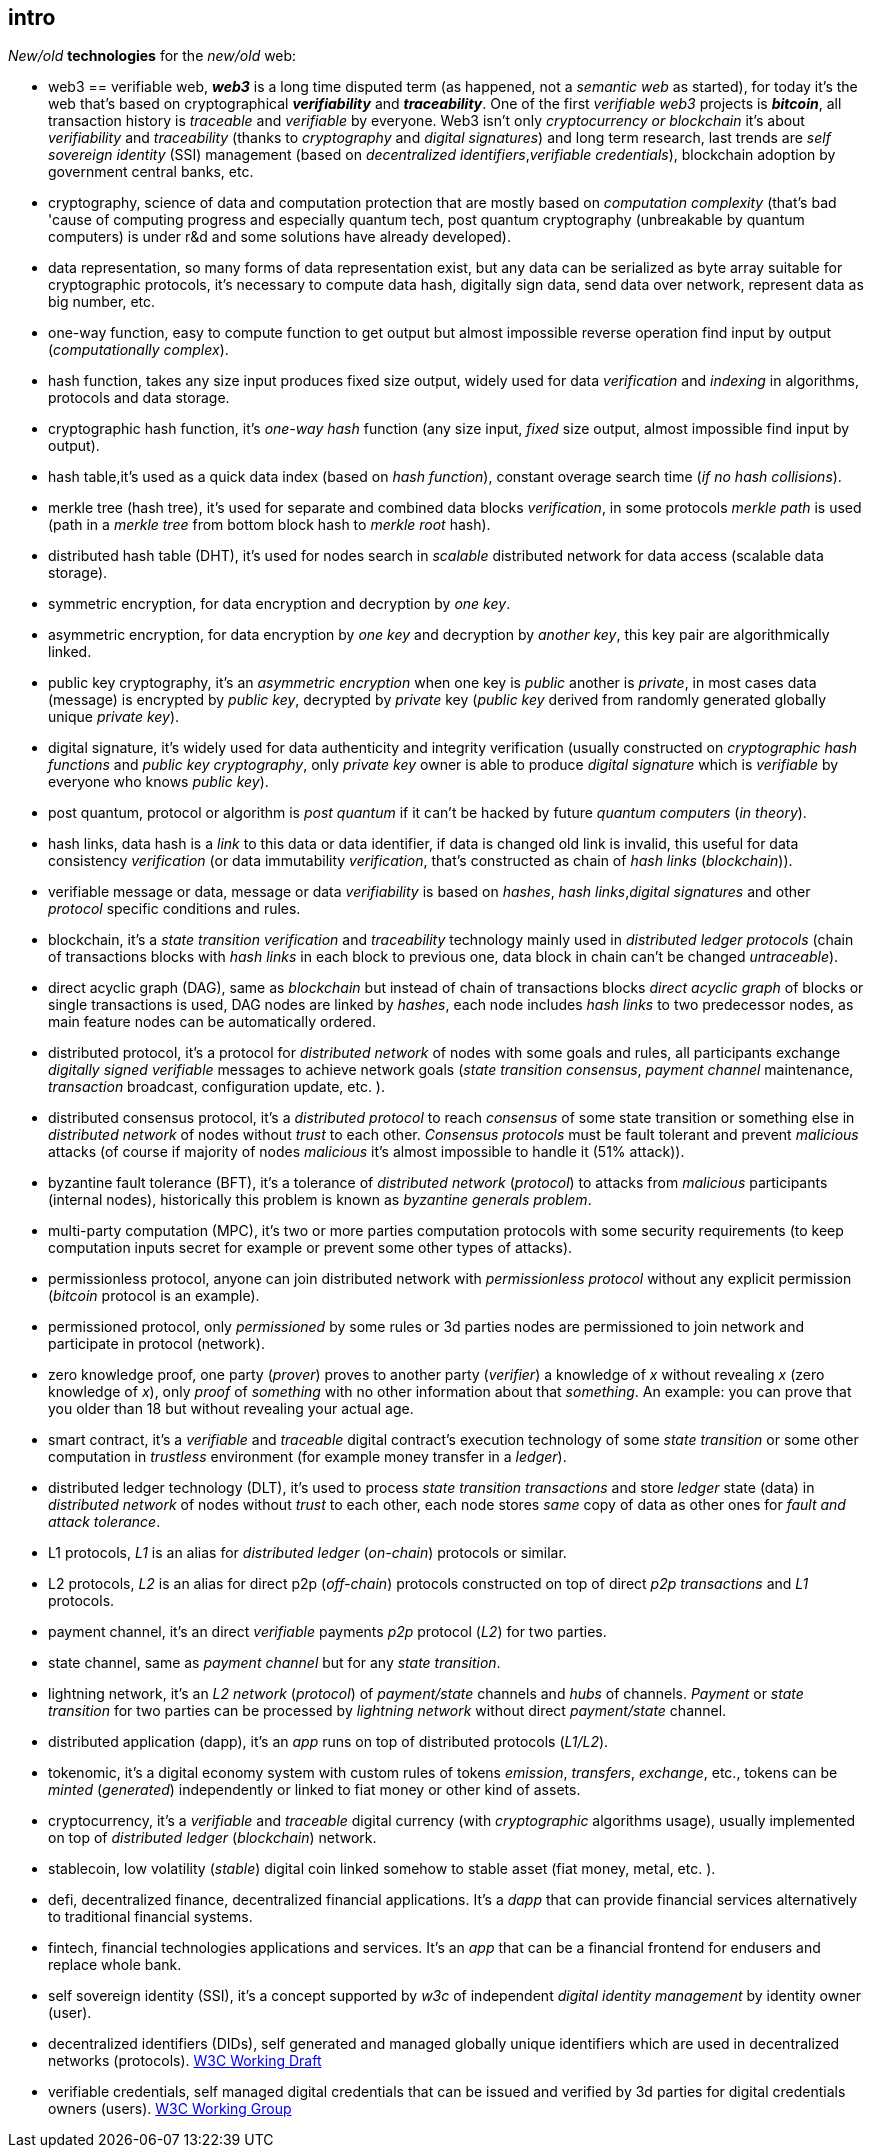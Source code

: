 [role="pagenumrestart"]
[[intro_chapter]]
== intro
[%hardbreaks]
_New/old_ *technologies* for the _new/old_ web:

* web3 == verifiable web, *_web3_* is a long time disputed term (as happened, not a _semantic web_ as started), for today it's the web that's based on cryptographical *_verifiability_* and *_traceability_*. One of the first _verifiable web3_ projects is *_bitcoin_*, all transaction history is _traceable_ and _verifiable_ by everyone. Web3 isn't only _cryptocurrency or blockchain_ it's about _verifiability_ and _traceability_ (thanks to _cryptography_ and _digital signatures_) and long term research, last trends are _self sovereign identity_ (SSI) management (based on _decentralized identifiers_,_verifiable credentials_), blockchain adoption by government central banks, etc.

* cryptography, science of data and computation protection that are mostly based on _computation complexity_ (that's bad 'cause of computing progress and especially quantum tech, post quantum cryptography (unbreakable by quantum computers) is under r&d and some solutions have already developed).

* data representation, so many forms of data representation exist, but any data can be serialized as byte array suitable for cryptographic protocols, it's necessary to compute data hash, digitally sign data, send data over network, represent data as big number, etc.

* one-way function, easy to compute function to get output but almost impossible reverse operation find input by output (_computationally complex_).

* hash function, takes any size input produces fixed size output, widely used for data _verification_ and _indexing_ in algorithms, protocols and data storage.

* cryptographic hash function, it's _one-way_ _hash_ function (any size input, _fixed_ size output, almost impossible find input by output).

* hash table,it's used as a quick data index (based on _hash function_), constant overage search time (_if no hash collisions_).

* merkle tree (hash tree), it's used for separate and combined data blocks _verification_, in some protocols _merkle path_ is used (path in a _merkle tree_ from bottom block hash to _merkle root_ hash).

* distributed hash table (DHT), it's used for nodes search in _scalable_ distributed network for data access (scalable data storage).

* symmetric encryption, for data encryption and decryption by _one key_.

* asymmetric encryption, for data encryption by _one key_ and decryption by _another key_, this key pair are algorithmically linked.

* public key cryptography, it's an _asymmetric encryption_ when one key is _public_ another is _private_, in most cases data (message) is encrypted by _public key_, decrypted by _private_ key (_public key_ derived from randomly generated globally unique _private key_).

* digital signature, it's  widely used for data authenticity and integrity verification (usually constructed on _cryptographic hash functions_ and _public key cryptography_, only _private key_ owner is able to produce _digital signature_ which is _verifiable_ by everyone who knows _public key_).

* post quantum, protocol or algorithm is _post quantum_ if it can't be hacked by future _quantum computers_ (_in theory_).

* hash links, data hash is a _link_ to this data or data identifier, if data is changed old link is invalid, this useful for data consistency _verification_ (or data immutability _verification_, that's constructed as chain of _hash links_ (_blockchain_)).

* verifiable message or data, message or data _verifiability_ is based on _hashes_, _hash links_,_digital signatures_ and other _protocol_ specific conditions and rules.


* blockchain, it's a _state transition_ _verification_ and _traceability_ technology mainly used in _distributed ledger protocols_ (chain of transactions blocks with _hash links_ in each block to previous one, data block in chain can't be changed _untraceable_).

* direct acyclic graph (DAG), same as _blockchain_ but instead of chain of transactions blocks _direct acyclic graph_ of blocks or single transactions is used, DAG nodes are linked by _hashes_, each node includes _hash links_ to two predecessor nodes, as main feature nodes can be automatically ordered.

* distributed protocol, it's a protocol for _distributed network_ of nodes with some goals and rules, all participants exchange _digitally signed_ _verifiable_ messages to achieve network goals (_state transition consensus_, _payment channel_ maintenance, _transaction_ broadcast, configuration update, etc. ).

* distributed consensus protocol, it's a _distributed protocol_ to reach _consensus_ of some state transition or something else in _distributed network_ of nodes without _trust_ to each other. _Consensus protocols_ must be fault tolerant and prevent _malicious_ attacks (of course if majority of nodes _malicious_ it's almost impossible to handle it (51% attack)).

* byzantine fault tolerance (BFT), it's a tolerance of _distributed network_ (_protocol_) to attacks from _malicious_ participants (internal nodes), historically this problem is known as _byzantine generals problem_.

* multi-party computation (MPC), it's two or more parties computation protocols with some security requirements (to keep computation inputs secret for example or prevent some other types of attacks).

* permissionless protocol, anyone can join distributed network with _permissionless protocol_ without any explicit permission (_bitcoin_ protocol is an example).

* permissioned protocol, only _permissioned_ by some rules or 3d parties nodes are permissioned to join network and participate in protocol (network).

* zero knowledge proof, one party (_prover_) proves to another party (_verifier_) a knowledge of _x_ without revealing _x_ (zero knowledge of _x_), only _proof_ of _something_ with no other information about that _something_. An example: you can prove that you older than 18 but without revealing your actual age.

* smart contract, it's a _verifiable_ and _traceable_ digital contract's execution technology of some _state transition_ or some other computation in _trustless_ environment (for example money transfer in a _ledger_).

* distributed ledger technology (DLT), it's used to process _state transition_ _transactions_ and store _ledger_ state (data) in _distributed network_ of nodes without _trust_ to each other, each node stores _same_ copy of data as other ones for _fault and attack tolerance_.

* L1 protocols, _L1_ is an alias for _distributed ledger_ (_on-chain_) protocols or similar.

* L2 protocols, _L2_ is an alias for direct p2p (_off-chain_) protocols constructed on top of  direct _p2p_ _transactions_ and _L1_ protocols.


* payment channel, it's an direct _verifiable_ payments _p2p_ protocol (_L2_) for two parties.

* state channel, same as _payment channel_ but for any _state transition_.

* lightning network, it's an _L2 network_ (_protocol_) of _payment/state_ channels and _hubs_ of channels. _Payment_ or _state transition_ for two parties can be processed by _lightning network_ without direct _payment/state_ channel.

* distributed application (dapp), it's an _app_ runs on top of distributed protocols (_L1/L2_).

* tokenomic, it's a digital economy system with custom rules of tokens _emission_, _transfers_, _exchange_, etc., tokens can be _minted_ (_generated_) independently or linked to fiat money or other kind of assets.

* cryptocurrency, it's a _verifiable_ and _traceable_ digital currency (with _cryptographic_ algorithms usage), usually implemented on top of _distributed ledger_ (_blockchain_) network.

* stablecoin, low volatility (_stable_) digital coin linked somehow to stable asset (fiat money, metal, etc. ).

* defi, decentralized finance, decentralized financial applications. It's a _dapp_ that can provide financial services alternatively to traditional financial systems.

* fintech, financial technologies applications and services. It's an _app_ that can be a financial frontend for endusers and replace whole bank.

* self sovereign identity (SSI), it's a concept supported by _w3c_ of independent _digital identity management_ by identity owner (user).

* decentralized identifiers (DIDs), self generated and managed globally unique identifiers which are used in decentralized networks (protocols).
link:https://www.w3.org/TR/did-core/[W3C Working Draft]

* verifiable credentials, self managed digital credentials that can be issued and verified by 3d parties for digital credentials owners (users).
link:https://www.w3.org/2017/vc/WG/[W3C Working Group]
